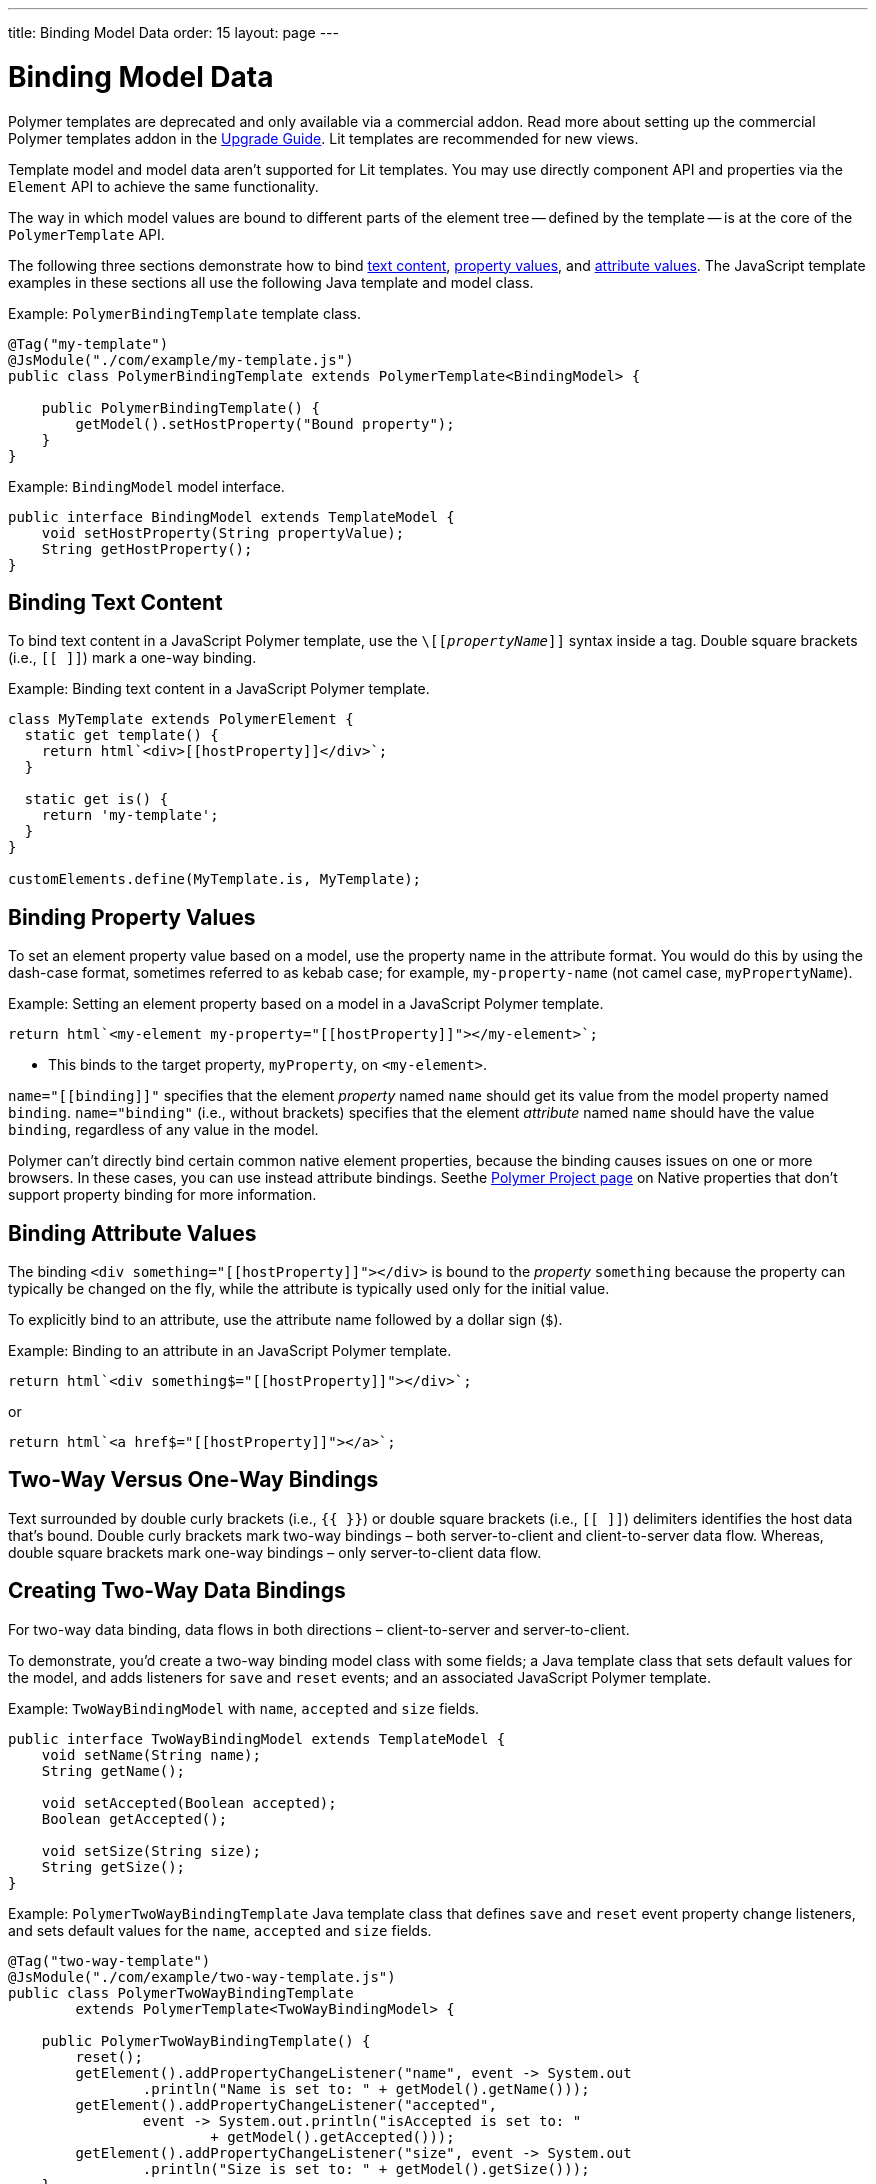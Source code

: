 ---
title: Binding Model Data
order: 15
layout: page
---

= Binding Model Data

[role="deprecated:com.vaadin:vaadin@V18"]
--
Polymer templates are deprecated and only available via a commercial addon. Read more about setting up the commercial Polymer templates addon in the <<{articles}/upgrading/#polymer-templates,Upgrade Guide>>. Lit templates are recommended for new views.
--

Template model and model data aren't supported for Lit templates. You may use directly component API and properties via the [classname]`Element` API to achieve the same functionality.

The way in which model values are bound to different parts of the element tree -- defined by the template -- is at the core of the [classname]`PolymerTemplate` API.

The following three sections demonstrate how to bind <<binding-text-content,text content>>, <<binding-property-values,property values>>, and <<binding-attribute-values,attribute values>>. The JavaScript template examples in these sections all use the following Java template and model class.

Example: [classname]`PolymerBindingTemplate` template class.

[source,java]
----
@Tag("my-template")
@JsModule("./com/example/my-template.js")
public class PolymerBindingTemplate extends PolymerTemplate<BindingModel> {

    public PolymerBindingTemplate() {
        getModel().setHostProperty("Bound property");
    }
}
----

Example: [interfacename]`BindingModel` model interface.

[source,java]
----
public interface BindingModel extends TemplateModel {
    void setHostProperty(String propertyValue);
    String getHostProperty();
}
----



== Binding Text Content

To bind text content in a JavaScript Polymer template, use the `\[[_propertyName_]]` syntax inside a tag. Double square brackets (i.e., `[[ ]]`) mark a one-way binding.

Example: Binding text content in a JavaScript Polymer template.

[source,javascript]
----
class MyTemplate extends PolymerElement {
  static get template() {
    return html`<div>[[hostProperty]]</div>`;
  }

  static get is() {
    return 'my-template';
  }
}

customElements.define(MyTemplate.is, MyTemplate);
----



== Binding Property Values

To set an element property value based on a model, use the property name in the attribute format. You would do this by using the dash-case format, sometimes referred to as kebab case; for example, `my-property-name` (not camel case, `myPropertyName`).

Example: Setting an element property based on a model in a JavaScript Polymer template.

[source,javascript]
----
return html`<my-element my-property="[[hostProperty]]"></my-element>`;
----
* This binds to the target property, [propertyname]`myProperty`, on `<my-element>`.

`name="\[[binding]]"` specifies that the element _property_ named `name` should get its value from the model property named [propertyname]`binding`. `name="binding"` (i.e., without brackets) specifies that the element _attribute_ named `name` should have the value `binding`, regardless of any value in the model.

Polymer can't directly bind certain common native element properties, because the binding causes issues on one or more browsers. In these cases, you can use instead attribute bindings. Seethe  https://www.polymer-project.org/3.0/docs/devguide/data-binding#native-binding[Polymer Project page] on Native properties that don't support property binding for more information.



== Binding Attribute Values

The binding `<div something="\[[hostProperty]]"></div>` is bound to the _property_ [propertyname]`something` because the property can typically be changed on the fly, while the attribute is typically used only for the initial value.

To explicitly bind to an attribute, use the attribute name followed by a dollar sign (`$`).

Example: Binding to an attribute in an JavaScript Polymer template.

[source,javascript]
----
return html`<div something$="[[hostProperty]]"></div>`;
----

or

[source,javascript]
----
return html`<a href$="[[hostProperty]]"></a>`;
----


[[server-side-sample]]
== Two-Way Versus One-Way Bindings

Text surrounded by double curly brackets (i.e., `{{ }}`) or double square brackets (i.e., `[[ ]]`) delimiters identifies the host data that's bound. Double curly brackets mark two-way bindings &ndash; both server-to-client and client-to-server data flow. Whereas, double square brackets mark one-way bindings &ndash; only server-to-client data flow.


[[two-way-binding]]
== Creating Two-Way Data Bindings

For two-way data binding, data flows in both directions &ndash; client-to-server and server-to-client.

To demonstrate, you'd create a two-way binding model class with some fields; a Java template class that sets default values for the model, and adds listeners for `save` and `reset` events; and an associated JavaScript Polymer template.

Example: [interfacename]`TwoWayBindingModel` with `name`, `accepted` and `size` fields.

[source,java]
----
public interface TwoWayBindingModel extends TemplateModel {
    void setName(String name);
    String getName();

    void setAccepted(Boolean accepted);
    Boolean getAccepted();

    void setSize(String size);
    String getSize();
}
----

Example: [classname]`PolymerTwoWayBindingTemplate` Java template class that defines `save` and `reset` event property change listeners, and sets default values for the `name`, `accepted` and `size` fields.

[source,java]
----
@Tag("two-way-template")
@JsModule("./com/example/two-way-template.js")
public class PolymerTwoWayBindingTemplate
        extends PolymerTemplate<TwoWayBindingModel> {

    public PolymerTwoWayBindingTemplate() {
        reset();
        getElement().addPropertyChangeListener("name", event -> System.out
                .println("Name is set to: " + getModel().getName()));
        getElement().addPropertyChangeListener("accepted",
                event -> System.out.println("isAccepted is set to: "
                        + getModel().getAccepted()));
        getElement().addPropertyChangeListener("size", event -> System.out
                .println("Size is set to: " + getModel().getSize()));
    }

    @EventHandler
    private void reset() {
        getModel().setName("John");
        getModel().setAccepted(false);
        getModel().setSize("medium");
    }
}
----

The [methodname]`Element::addPropertyChangeListener()` method gets immediate updates when the property values change. As an alternative, you could define an `@EventHandler` method on the server side and add appropriate event handlers in the template.

On the client, the following methods are used to bind the model data (see the JavaScript template that follows):

** `name` string to an input using:
*** native input element
*** Polymer element `paper-input`

** `accepted` boolean to a checkbox using:
*** native checkbox input
*** Polymer element `paper-checkbox`

** `size` string to a select element using:
*** native select
*** Polymer elements `paper-radio-group` and `paper-radio-button`


[NOTE]
--
Native elements need to specify a custom-change event name in the annotation using the `_target-prop_="{{_hostProp_::_target-change-event_}}"` syntax. See the https://www.polymer-project.org/3.0/docs/devguide/data-binding#two-way-native[Polymer 3 documentation] on two-way binding to a non-Polymer element for more information on this.
--

Example: Polymer JavaScript template.
[source,javascript]
----
import { PolymerElement, html } from '@polymer/polymer/polymer-element.js';
import '@polymer/paper-input/paper-input.js';
import '@polymer/paper-radio-button/paper-radio-button.js';
import '@polymer/paper-radio-group/paper-radio-group.js';
import '@polymer/paper-checkbox/paper-checkbox.js';

class TwoWayBinding extends PolymerElement {

  static get template() {
    return html`
      <table>
        <tr>
          <td>Paper name:</td>
          <td>
            <paper-input value="{{name}}"></paper-input>
          </td>
        </tr>
        <tr>
          <td>Input name:</td>
          <td>
            <input value="{{name::input}}">
          </td>
        </tr>
        <tr>
          <td>Change name:</td>
          <td>
            <input value="{{name::change}}">
          </td>
        </tr>
        <tr>
          <td>Input accepted:</td>
          <td>
            <input type="checkbox" checked="{{accepted::change}}">
          </td>
        </tr>
        <tr>
          <td>Polymer accepted:</td>
          <td>
            <paper-checkbox checked="{{accepted}}"></paper-checkbox>
          </td>
        </tr>
        <tr>
          <td>Size:</td>
          <td>
            <paper-radio-group selected="{{size}}">
              <paper-radio-button name="small">Small</paper-radio-button>
              <paper-radio-button name="medium">Medium</paper-radio-button>
              <paper-radio-button name="large">Large</paper-radio-button>
            </paper-radio-group>
          </td>
        </tr>
        <tr>
          <td>Size:</td>
          <td>
            <select value="{{size::change}}">
              <option value="small">Small</option>
              <option value="medium">Medium</option>
              <option value="large">Large</option>
            </select>
          </td>
        </tr>
      </table>
      <div>
        <button on-click="reset">Reset values</button>
      </div>
      <slot></slot>
    `;
  }

  static get is() {
    return 'two-way-template';
  }
}

customElements.define(TwoWayBinding.is, TwoWayBinding);
----

* Uses two-way bindings for each element.
* Some elements bind to the same property. For example, when the value for `name` is changed in the `paper-input` element, the new value reflects in both `Input name` and `Change name`.
* The two input bindings, `Input name` and `Change name`, work in slightly different ways:
** `Input name` binds using `{{name::input}}` and `Change name` binds using `{{name::change}}`. The given `target-change-event` lets Polymer know which event to listen to for change notifications.
** The functional difference is that `::input` updates during typing, and `::change` updates when the value of the field changes, for example an `onBlur` event or `Enter` key press.

Here's the template representation in the browser:

image:images/two-way-binding-example.png[Template representation]

For information on the `<slot></slot>` element, see <<../components-in-slot#,Dynamically Adding Server-side Components to Templates>>.


[discussion-id]`9C215333-D417-4BB0-A29B-8DE04AADAF17`
